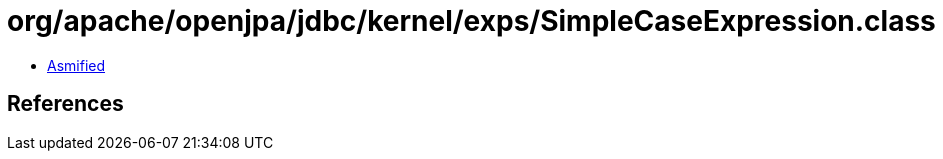 = org/apache/openjpa/jdbc/kernel/exps/SimpleCaseExpression.class

 - link:SimpleCaseExpression-asmified.java[Asmified]

== References

